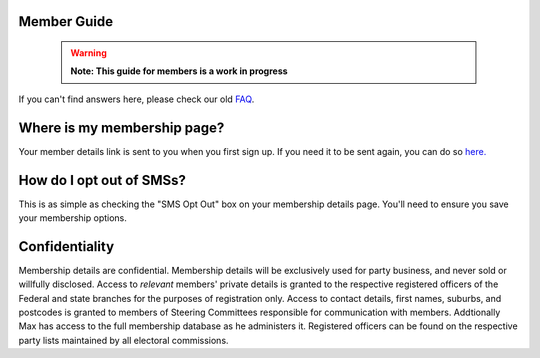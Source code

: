 Member Guide
============

  .. warning::

    **Note: This guide for members is a work in progress**

If you can't find answers here, please check our old FAQ_.

Where is my membership page?
============================

Your member details link is sent to you when you first sign up.
If you need it to be sent again, you can do so `here. <https://api.voteflux.org/static/html/member_resend_deets.html>`_

How do I opt out of SMSs?
=========================

This is as simple as checking the "SMS Opt Out" box on your membership details page.
You'll need to ensure you save your membership options.


Confidentiality
===============

Membership details are confidential. 
Membership details will be exclusively used for party business, and
never sold or willfully disclosed. Access to *relevant* members' private details is granted to the 
respective registered officers of the Federal and state branches for the purposes of registration
only. Access to contact details, first names, suburbs, and postcodes is granted to 
members of Steering Committees responsible for communication with members. Addtionally
Max has access to the full membership database as he administers it. Registered officers
can be found on the respective party lists maintained by all electoral commissions.

.. _FAQ: https://voteflux.org/about/faq/
